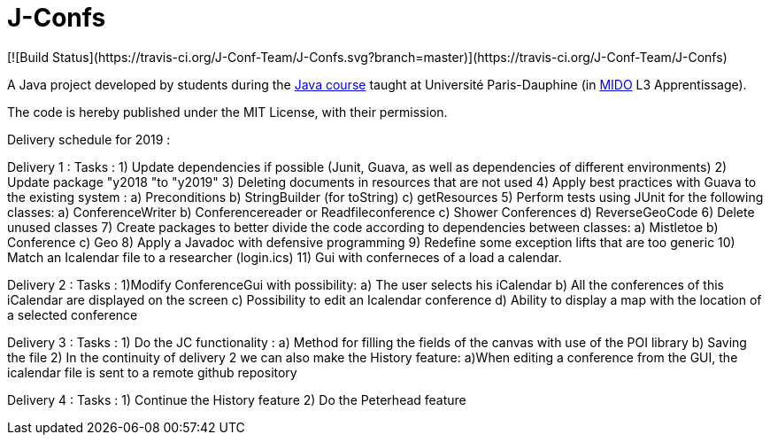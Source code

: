= J-Confs
[![Build Status](https://travis-ci.org/J-Conf-Team/J-Confs.svg?branch=master)](https://travis-ci.org/J-Conf-Team/J-Confs)

A Java project developed by students during the https://github.com/oliviercailloux/java-course[Java course] taught at Université Paris-Dauphine (in http://www.mido.dauphine.fr/[MIDO] L3 Apprentissage).

The code is hereby published under the MIT License, with their permission.

Delivery schedule for 2019 :

Delivery 1 :
	Tasks :
		1) Update dependencies if possible (Junit, Guava, as well as dependencies of different environments)
		2) Update package "y2018 "to "y2019"
		3) Deleting documents in resources that are not used
		4) Apply best practices with Guava to the existing system :
			a) Preconditions
			b) StringBuilder (for toString)
			c) getResources
		5) Perform tests using JUnit for the following classes:
			a) ConferenceWriter
			b) Conferencereader or Readfileconference
			c) Shower Conferences
			d) ReverseGeoCode
		6) Delete unused classes
		7) Create packages to better divide the code according to dependencies between classes:
			a) Mistletoe
			b) Conference
			c) Geo
		8) Apply a Javadoc with defensive programming
		9) Redefine some exception lifts that are too generic
		10) Match an Icalendar file to a researcher (login.ics)
		11) Gui with conferneces of a load a calendar.

Delivery 2 :
	Tasks :
		1)Modify ConferenceGui with possibility:
			a) The user selects his iCalendar
			b) All the conferences of this iCalendar are displayed on the screen
			c) Possibility to edit an Icalendar conference
			d) Ability to display a map with the location of a selected conference
			
Delivery 3 :
	Tasks :
		1) Do the JC functionality :
			a) Method for filling the fields of the canvas with use of the POI library
			b) Saving the file
		2) In the continuity of delivery 2 we can also make the History feature:
			a)When editing a conference from the GUI, the icalendar file is sent to a remote github repository
			
Delivery 4 :
	Tasks :
		1) Continue the History feature
		2) Do the Peterhead feature